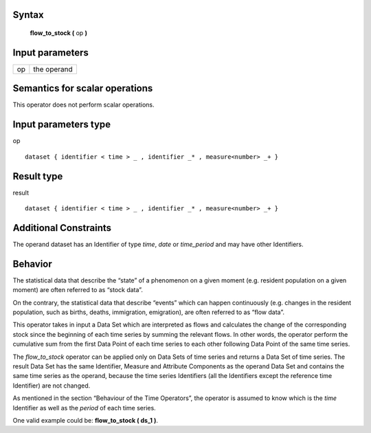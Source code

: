 ------
Syntax
------

    **flow_to_stock (** op **)**

----------------
Input parameters
----------------
.. list-table::

   * - op
     - the operand

------------------------------------
Semantics  for scalar operations
------------------------------------
This operator does not perform scalar operations.

-----------------------------
Input parameters type
-----------------------------
op ::

    dataset { identifier < time > _ , identifier _* , measure<number> _+ }

-----------------------------
Result type
-----------------------------
result ::

    dataset { identifier < time > _ , identifier _* , measure<number> _+ }

-----------------------------
Additional Constraints
-----------------------------
The operand dataset has an Identifier of type *time*, *date* or *time_period* and may have other Identifiers.

--------
Behavior
--------

The statistical data that describe the “state” of a phenomenon on a given moment (e.g. resident population on a
given moment) are often referred to as “stock data”.

On the contrary, the statistical data that describe “events” which can happen continuously (e.g. changes in the
resident population, such as births, deaths, immigration, emigration), are often referred to as “flow data”.

This operator takes in input a Data Set which are interpreted as flows and calculates the change of the
corresponding stock since the beginning of each time series by summing the relevant flows. In other words, the
operator perform the cumulative sum from the first Data Point of each time series to each other following Data
Point of the same time series.

The *flow_to_stock* operator can be applied only on Data Sets of time series and returns a Data Set of time series.
The result Data Set has the same Identifier, Measure and Attribute Components as the operand Data Set and
contains the same time series as the operand, because the time series Identifiers (all the Identifiers except the
reference time Identifier) are not changed.

As mentioned in the section “Behaviour of the Time Operators”, the operator is assumed to know which is the
*time* Identifier as well as the *period* of each time series.

One valid example could be: **flow_to_stock ( ds_1 )**.
